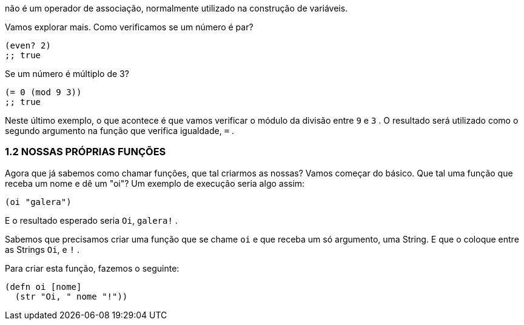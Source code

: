 não  é  um  operador  de  associação,  normalmente  utilizado  na
construção de variáveis.

Vamos explorar mais. Como verificamos se um número é par?

```
(even? 2)
;; true
```

Se um número é múltiplo de 3?

```
(= 0 (mod 9 3))
;; true
```

Neste último exemplo, o que acontece é que vamos verificar o
módulo da divisão entre  `9`  e  `3` . O resultado será utilizado como
o segundo argumento na função que verifica igualdade,  `=` .

=== 1.2 NOSSAS PRÓPRIAS FUNÇÕES

Agora que já sabemos como chamar funções, que tal criarmos
as  nossas?  Vamos  começar  do  básico.  Que  tal  uma  função  que
receba um nome e dê um "oi"? Um exemplo de execução seria algo
assim:

```
(oi "galera")
```

E o resultado esperado seria  `Oi`, `galera!` .

Sabemos que precisamos criar uma função que se chame  `oi`  e
que receba um só argumento, uma String. E que o coloque entre as
Strings  `Oi`,  e  `!` .

Para criar esta função, fazemos o seguinte:

```
(defn oi [nome]
  (str "Oi, " nome "!"))
```
